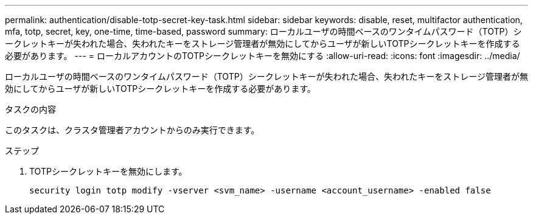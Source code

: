 ---
permalink: authentication/disable-totp-secret-key-task.html 
sidebar: sidebar 
keywords: disable, reset, multifactor authentication, mfa, totp, secret, key, one-time, time-based, password 
summary: ローカルユーザの時間ベースのワンタイムパスワード（TOTP）シークレットキーが失われた場合、失われたキーをストレージ管理者が無効にしてからユーザが新しいTOTPシークレットキーを作成する必要があります。 
---
= ローカルアカウントのTOTPシークレットキーを無効にする
:allow-uri-read: 
:icons: font
:imagesdir: ../media/


[role="lead"]
ローカルユーザの時間ベースのワンタイムパスワード（TOTP）シークレットキーが失われた場合、失われたキーをストレージ管理者が無効にしてからユーザが新しいTOTPシークレットキーを作成する必要があります。

.タスクの内容
このタスクは、クラスタ管理者アカウントからのみ実行できます。

.ステップ
. TOTPシークレットキーを無効にします。
+
[source, cli]
----
security login totp modify -vserver <svm_name> -username <account_username> -enabled false
----

